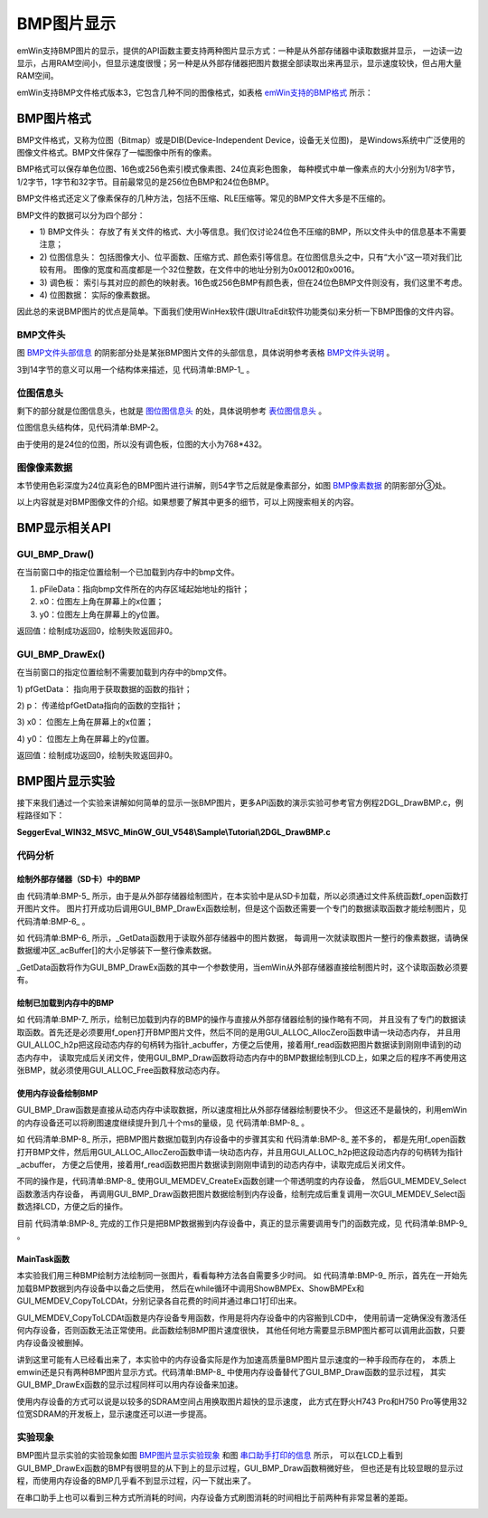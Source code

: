 .. vim: syntax=rst

BMP图片显示
=============

emWin支持BMP图片的显示，提供的API函数主要支持两种图片显示方式：一种是从外部存储器中读取数据并显示，
一边读一边显示，占用RAM空间小，但显示速度很慢；另一种是从外部存储器把图片数据全部读取出来再显示，显示速度较快，但占用大量RAM空间。

emWin支持BMP文件格式版本3，它包含几种不同的图像格式，如表格 emWin支持的BMP格式_ 所示：

.. image:: media/BMP/BMP01.png
   :align: center
   :name: emWin支持的BMP格式
   :alt: emWin支持的BMP格式

BMP图片格式
~~~~~~~~~~~~~~~~~~~~~~~~~~~~~~~

BMP文件格式，又称为位图（Bitmap）或是DIB(Device-Independent Device，设备无关位图)，
是Windows系统中广泛使用的图像文件格式。BMP文件保存了一幅图像中所有的像素。

BMP格式可以保存单色位图、16色或256色索引模式像素图、24位真彩色图象，
每种模式中单一像素点的大小分别为1/8字节，1/2字节，1字节和32字节。目前最常见的是256位色BMP和24位色BMP。

BMP文件格式还定义了像素保存的几种方法，包括不压缩、RLE压缩等。常见的BMP文件大多是不压缩的。

BMP文件的数据可以分为四个部分：

-   1) BMP文件头：
    存放了有关文件的格式、大小等信息。我们仅讨论24位色不压缩的BMP，所以文件头中的信息基本不需要注意；

-   2) 位图信息头：
    包括图像大小、位平面数、压缩方式、颜色索引等信息。在位图信息头之中，只有“大小”这一项对我们比较有用。
    图像的宽度和高度都是一个32位整数，在文件中的地址分别为0x0012和0x0016。

-   3) 调色板：
    索引与其对应的颜色的映射表。16色或256色BMP有颜色表，但在24位色BMP文件则没有，我们这里不考虑。

-   4) 位图数据：
    实际的像素数据。

因此总的来说BMP图片的优点是简单。下面我们使用WinHex软件(跟UltraEdit软件功能类似)来分析一下BMP图像的文件内容。

BMP文件头
^^^^^^^^^^^^^^^^^^

图 BMP文件头部信息_ 的阴影部分处是某张BMP图片文件的头部信息，具体说明参考表格 BMP文件头说明_ 。

.. image:: media/BMP/BMP002.png
   :align: center
   :name: BMP文件头部信息
   :alt: BMP文件头部信息


.. image:: media/BMP/BMP02.png
   :align: center
   :name: BMP文件头说明
   :alt: BMP文件头说明


3到14字节的意义可以用一个结构体来描述，见 代码清单:BMP-1_ 。

.. code-block:: c
    :caption: 代码清单:BMP-1 BMP文件信息数据结构体
    :name: 代码清单:BMP-1
    :linenos:

    typedef struct tagBITMAPFILEHEADER
    {
    //attention: sizeof(DWORD)=4  sizeof(WORD)=2
    DWORD bfSize;     //文件大小
    WORD bfReserved1;  //保留字，不考虑
    WORD bfReserved2;  //保留字，同上
    DWORD bfOffBits;  //实际位图数据的偏移字节数，即前三个部分长度之和
    } BITMAPFILEHEADER,tagBITMAPFILEHEADER;



位图信息头
^^^^^^^^^^^^^

剩下的部分就是位图信息头，也就是 图位图信息头_ 的处，具体说明参考 表位图信息头_ 。

.. image:: media/BMP/BMP003.png
   :align: center
   :name: 图位图信息头
   :alt: 图位图信息头


.. image:: media/BMP/BMP03.png
   :align: center
   :name: 表位图信息头
   :alt: 表位图信息头


位图信息头结构体，见代码清单:BMP-2。

.. code-block:: c
    :caption: 代码清单:BMP-2 位图信息头内容
    :name: 代码清单:BMP-2
    :linenos:

    typedef struct tagBITMAPINFOHEADER
    {
    //attention: sizeof(DWORD)=4  sizeof(WORD)=2
    DWORD biSize;          //指定此结构体的长度，为40
    LONG biWidth;          //位图宽，说明本图的宽度，以像素为单位
    LONG biHeight;         //位图高，指明本图的高度，像素为单位
    WORD biPlanes;         //平面数，为1
    WORD biBitCount;     //采用颜色位数，可以是1，2，4，8，16，24新的可以是32
    DWORD biCompression;    //压缩方式，可以是0，1，2，其中0表示不压缩
    DWORD biSizeImage;      //实际位图数据占用的字节数
    LONG biXPelsPerMeter;   //X方向分辨率
    LONG biYPelsPerMeter;   //Y方向分辨率
    DWORD biClrUsed;        //使用的颜色数，如果为0，则表示默认值(2^颜色位数)
    DWORD biClrImportant;   //重要颜色数，如果为0，则表示所有颜色都是重要的
    } BITMAPINFOHEADER,tagBITMAPINFOHEADER;

由于使用的是24位的位图，所以没有调色板，位图的大小为768*432。

图像像素数据
^^^^^^^^^^^^^^^^^^

本节使用色彩深度为24位真彩色的BMP图片进行讲解，则54字节之后就是像素部分，如图 BMP像素数据_ 的阴影部分③处。

.. image:: media/BMP/BMP004.png
   :align: center
   :name: BMP像素数据
   :alt: BMP像素数据


以上内容就是对BMP图像文件的介绍。如果想要了解其中更多的细节，可以上网搜索相关的内容。

BMP显示相关API
~~~~~~~~~~~~~~~~~~~~~~~~~~~~~~

.. image:: media/BMP/BMP04.png
   :align: center
   :name: BMP显示相关API
   :alt: BMP显示相关API

GUI_BMP_Draw()
^^^^^^^^^^^^^^^^^^^^^^

在当前窗口中的指定位置绘制一个已加载到内存中的bmp文件。

.. code-block:: c
    :caption: 代码清单:BMP-3 函数原型
    :name: 代码清单:BMP-3
    :linenos:

    int GUI_BMP_Draw(const void *pFileData, int x0, int y0);

1) pFileData：指向bmp文件所在的内存区域起始地址的指针；

2) x0：位图左上角在屏幕上的x位置；

3) y0：位图左上角在屏幕上的y位置。

返回值：绘制成功返回0，绘制失败返回非0。

GUI_BMP_DrawEx()
^^^^^^^^^^^^^^^^^^^^^^^^^^^^^^^^^

在当前窗口的指定位置绘制不需要加载到内存中的bmp文件。

.. code-block:: c
    :caption: 代码清单:BMP-4 函数原型
    :name: 代码清单:BMP-4
    :linenos:

    int GUI_BMP_DrawEx(GUI_GET_DATA_FUNC *pfGetData, void *p, int x0, int y0);


1) pfGetData：
指向用于获取数据的函数的指针；

2) p：
传递给pfGetData指向的函数的空指针；

3) x0：
位图左上角在屏幕上的x位置；

4) y0：
位图左上角在屏幕上的y位置。

返回值：绘制成功返回0，绘制失败返回非0。

BMP图片显示实验
~~~~~~~~~~~~~~~~~~~~~~~~~

接下来我们通过一个实验来讲解如何简单的显示一张BMP图片，更多API函数的演示实验可参考官方例程2DGL_DrawBMP.c，例程路径如下：

**SeggerEval_WIN32_MSVC_MinGW_GUI_V548\\Sample\\Tutorial\\2DGL_DrawBMP.c**

代码分析
^^^^^^^^^^^^


绘制外部存储器（SD卡）中的BMP
'''''''''''''''''''''''''''''''''''

.. code-block:: c
    :caption: 代码清单:BMP-5 ShowBMPEx函数（MainTask.c文件）
    :name: 代码清单:BMP-5
    :linenos:

    /**
    * @brief 直接从外部存储器中绘制BMP图片
    * @note 无
    * @param sFilename：需要加载的图片名
    *        x0：图片左上角在屏幕上的横坐标
    *        y0：图片左上角在屏幕上的纵坐标
    * @retval 无
    */
    static void ShowBMPEx(const char *sFilename, int x0, int y0)
    {
        /* 进入临界段 */
        taskENTER_CRITICAL();
        /* 打开图片 */
        result = f_open(&file, sFilename, FA_READ);
        if ((result != FR_OK)) {
            printf("文件打开失败！\r\n");
        }
        /* 退出临界段 */
        taskEXIT_CRITICAL();

        /* 绘制图片 */
        GUI_BMP_DrawEx(_GetData, &file, x0, y0);
    }


由 代码清单:BMP-5_ 所示，由于是从外部存储器绘制图片，在本实验中是从SD卡加载，所以必须通过文件系统函数f_open函数打开图片文件。
图片打开成功后调用GUI_BMP_DrawEx函数绘制，但是这个函数还需要一个专门的数据读取函数才能绘制图片，见 代码清单:BMP-6_ 。

.. code-block:: c
    :caption: 代码清单:BMP-6 \_GetData函数（MainTask.c文件）
    :name: 代码清单:BMP-6
    :linenos:

    /**
    * @brief 从外部存储器中读取数据
    * @note 无
    * @param
    * @retval NumBytesRead：读到的字节数
    */
    static char _acBuffer[1024 * 4];
    int _GetData(void *p, const U8 **ppData, unsigned NumBytesReq, U32 Off)
    {
        static int FileAddress = 0;
        UINT NumBytesRead;
        FIL *Picfile;

        Picfile = (FIL *)p;

        /* 检查缓冲区大小 */
        if (NumBytesReq > sizeof(_acBuffer)) {
            NumBytesReq = sizeof(_acBuffer);
        }

        /*偏移量 */
        if (Off == 1)
            FileAddress = 0;
        else
            FileAddress = Off;
        result = f_lseek(Picfile, FileAddress);

        /* 进入临界段 */
        taskENTER_CRITICAL();
        /* 读取图片数据 */
        result = f_read(Picfile, _acBuffer, NumBytesReq, &NumBytesRead);
        /* 退出临界段 */
        taskEXIT_CRITICAL();

        *ppData = (const U8 *)_acBuffer;

        /* 返回以读到的字节数 */
        return NumBytesRead;
    }


如 代码清单:BMP-6_ 所示，_GetData函数用于读取外部存储器中的图片数据，
每调用一次就读取图片一整行的像素数据，请确保数据缓冲区_acBuffer[]的大小足够装下一整行像素数据。

\_GetData函数将作为GUI_BMP_DrawEx函数的其中一个参数使用，当emWin从外部存储器直接绘制图片时，这个读取函数必须要有。


绘制已加载到内存中的BMP
''''''''''''''''''''''''''''

.. code-block:: c
    :caption: 代码清单:BMP-7 绘制已加载到内存中的图片（MainTask.c文件）
    :name: 代码清单:BMP-7
    :linenos:

    /**
    * @brief 加载BMP图片到内存中并绘制
    * @note 无
    * @param sFilename：需要加载的图片名
    *        x0：图片左上角在屏幕上的横坐标
    *        y0：图片左上角在屏幕上的纵坐标
    * @retval 无
    */
    static void ShowBMP(const char *sFilename, int x0, int y0)
    {
        WM_HMEM hMem;

        /* 进入临界段 */
        taskENTER_CRITICAL();
        /* 打开图片 */
        result = f_open(&file, sFilename, FA_READ);
        if ((result != FR_OK)) {
            printf("文件打开失败！\r\n");
            _acbuffer[0]='\0';
        }

        /* 申请一块动态内存空间 */
        hMem = GUI_ALLOC_AllocZero(file.fsize);
        /* 转换动态内存的句柄为指针 */
        _acbuffer = GUI_ALLOC_h2p(hMem);

        /* 读取图片数据到动态内存中 */
        result = f_read(&file, _acbuffer, file.fsize, &f_num);
        if (result != FR_OK) {
            printf("文件读取失败！\r\n");
        }
        /* 读取完毕关闭文件 */
        f_close(&file);
        /* 退出临界段 */
        taskEXIT_CRITICAL();

        GUI_BMP_Draw(_acbuffer, x0, y0);

        /* 释放内存 */
        GUI_ALLOC_Free(hMem);
    }


如 代码清单:BMP-7_ 所示，绘制已加载到内存的BMP的操作与直接从外部存储器绘制的操作略有不同，
并且没有了专门的数据读取函数。首先还是必须要用f_open打开BMP图片文件，然后不同的是用GUI_ALLOC_AllocZero函数申请一块动态内存，
并且用GUI_ALLOC_h2p把这段动态内存的句柄转为指针_acbuffer，方便之后使用，接着用f_read函数把图片数据读到刚刚申请到的动态内存中，
读取完成后关闭文件，使用GUI_BMP_Draw函数将动态内存中的BMP数据绘制到LCD上，如果之后的程序不再使用这张BMP，就必须使用GUI_ALLOC_Free函数释放动态内存。


使用内存设备绘制BMP
'''''''''''''''''''''

GUI_BMP_Draw函数是直接从动态内存中读取数据，所以速度相比从外部存储器绘制要快不少。
但这还不是最快的，利用emWin的内存设备还可以将刷图速度继续提升到几十个ms的量级，见 代码清单:BMP-8_ 。

.. code-block:: c
    :caption: 代码清单:BMP-8 LoadBMP_UsingMEMDEV 函数(MainTask.c文件)
    :name: 代码清单:BMP-8
    :linenos:

    /**
    * @brief 加载BMP图片数据到内存设备
    * @note 无
    * @param sFilename：需要加载的图片名
    *        ScaledMode：是否启用缩放，0不启用，1启用
    *        Num：缩放系数的分子
    *        Denom：缩放系数的分母
    * @retval 无
    */
    WM_HMEM hMem;
    GUI_MEMDEV_Handle hBMP;
    static void LoadBMP_UsingMEMDEV(const char *sFilename, int x0, int y0)
    {
        /* 进入临界段 */
        taskENTER_CRITICAL();
        /* 打开图片 */
        result = f_open(&file, sFilename, FA_OPEN_EXISTING | FA_READ);
        if ((result != FR_OK)) {
            printf("文件打开失败！\r\n");
            _acbuffer[0] = '\0';
        }

        /* 申请一块动态内存空间 */
        hMem = GUI_ALLOC_AllocZero(file.fsize);
        /* 转换动态内存的句柄为指针 */
        _acbuffer = GUI_ALLOC_h2p(hMem);

        /* 读取图片数据到动态内存中 */
        result = f_read(&file, _acbuffer, file.fsize, &f_num);
        if (result != FR_OK) {
            printf("文件读取失败！\r\n");
        }
        /* 读取完毕关闭文件 */
        f_close(&file);
        /* 退出临界段 */
        taskEXIT_CRITICAL();
        /* 创建内存设备 */
        hBMP = GUI_MEMDEV_CreateEx(x0, y0,            /* 起始坐标 */
                        GUI_BMP_GetXSize(_acbuffer), /* x方向尺寸 */
                        GUI_BMP_GetYSize(_acbuffer), /* y方向尺寸 */
                        GUI_MEMDEV_HASTRANS);        /* 带透明度的内存设备 */
        /* 选择内存设备 */
        GUI_MEMDEV_Select(hBMP);
        /* 绘制BMP到内存设备中 */
        GUI_BMP_Draw(_acbuffer, x0, y0);
        /* 选择内存设备，0表示选中LCD */
        GUI_MEMDEV_Select(0);
    }


如 代码清单:BMP-8_ 所示，把BMP图片数据加载到内存设备中的步骤其实和 代码清单:BMP-8_ 差不多的，
都是先用f_open函数打开BMP文件，然后用GUI_ALLOC_AllocZero函数申请一块动态内存，并且用GUI_ALLOC_h2p把这段动态内存的句柄转为指针_acbuffer，
方便之后使用，接着用f_read函数把图片数据读到刚刚申请到的动态内存中，读取完成后关闭文件。

不同的操作是，代码清单:BMP-8_ 使用GUI_MEMDEV_CreateEx函数创建一个带透明度的内存设备，
然后GUI_MEMDEV_Select函数激活内存设备，
再调用GUI_BMP_Draw函数把图片数据绘制到内存设备，绘制完成后重复调用一次GUI_MEMDEV_Select函数选择LCD，方便之后的操作。

目前 代码清单:BMP-8_ 完成的工作只是把BMP数据搬到内存设备中，真正的显示需要调用专门的函数完成，见 代码清单:BMP-9_ 。


MainTask函数
''''''''''''''''''''''

.. code-block:: c
    :caption: 代码清单:BMP-9 MainTask函数（MainTask.c文件）
    :name: 代码清单:BMP-9
    :linenos:

    /**
    * @brief GUI主任务
    * @note 无
    * @param 无
    * @retval 无
    */
    void MainTask(void)
    {
        int i = 0;

        GUI_SetFont(GUI_FONT_20B_ASCII);
        GUI_SetTextMode(GUI_TM_XOR);

        /* 加载BMP图片数据到内存设备 */
        LoadBMP_UsingMEMDEV("0:/image/ngc7635.bmp",
                            (LCD_GetXSize()-768)/2,
                            (LCD_GetYSize()-432)/2);

        while (1) {
            i++;
            switch (i) {
            case 1:
                t0 = GUI_GetTime();
                /* 直接从外部存储器绘制BMP图片 */
                ShowBMPEx("0:/image/ngc7635.bmp",
                        (LCD_GetXSize()-768)/2,
                        (LCD_GetYSize()-432)/2);
                t1 = GUI_GetTime();
                GUI_DispStringAt("GUI_BMP_DrawEx()", 0, 0);
                printf("\r\n直接从外部存储器绘制BMP：%dms\r\n",t1 - t0);
                break;
            case 2:
                t0 = GUI_GetTime();
                /* 加载BMP图片到内存中并绘制 */
                ShowBMP("0:/image/ngc7635.bmp",
                        (LCD_GetXSize()-768)/2,
                        (LCD_GetYSize()-432)/2);
                t1 = GUI_GetTime();
                GUI_DispStringAt("GUI_BMP_Draw()", 0, 0);
                printf("加载BMP到内存中并绘制：%dms\r\n",t1 - t0);
                break;
            case 3:
                /* 显示内存设备中的BMP图片 */
                t0 = GUI_GetTime();
                /* 从内存设备写入LCD */
                GUI_MEMDEV_CopyToLCDAt(hBMP,
                                    (LCD_GetXSize()-768)/2,
                                    (LCD_GetYSize()-432)/2);
                t1 = GUI_GetTime();
                GUI_DispStringAt("USE MEMDEV", 0, 0);
                printf("使用内存设备显示BMP：%dms\r\n",t1 - t0);
                break;
            default:
                i = 0;
                break;
            }
            GUI_Delay(2000);
            GUI_Clear();
        }
    }


本实验我们用三种BMP绘制方法绘制同一张图片，看看每种方法各自需要多少时间。
如 代码清单:BMP-9_ 所示，首先在一开始先加载BMP数据到内存设备中以备之后使用，
然后在while循环中调用ShowBMPEx、ShowBMPEx和GUI_MEMDEV_CopyToLCDAt，分别记录各自花费的时间并通过串口1打印出来。

GUI_MEMDEV_CopyToLCDAt函数是内存设备专用函数，作用是将内存设备中的内容搬到LCD中，
使用前请一定确保没有激活任何内存设备，否则函数无法正常使用。此函数绘制BMP图片速度很快，
其他任何地方需要显示BMP图片都可以调用此函数，只要内存设备没被删掉。

讲到这里可能有人已经看出来了，本实验中的内存设备实际是作为加速高质量BMP图片显示速度的一种手段而存在的，
本质上emwin还是只有两种BMP图片显示方式。代码清单:BMP-8_ 中使用内存设备替代了GUI_BMP_Draw函数的显示过程，
其实GUI_BMP_DrawEx函数的显示过程同样可以用内存设备来加速。

使用内存设备的方式可以说是以较多的SDRAM空间占用换取图片超快的显示速度，
此方式在野火H743 Pro和H750 Pro等使用32位宽SDRAM的开发板上，显示速度还可以进一步提高。

实验现象
^^^^^^^^^^^^

BMP图片显示实验的实验现象如图 BMP图片显示实验现象_ 和图 串口助手打印的信息_ 所示，
可以在LCD上看到GUI_BMP_DrawEx函数的BMP有很明显的从下到上的显示过程，GUI_BMP_Draw函数稍微好些，
但也还是有比较显眼的显示过程，而使用内存设备的BMP几乎看不到显示过程，闪一下就出来了。

在串口助手上也可以看到三种方式所消耗的时间，内存设备方式刷图消耗的时间相比于前两种有非常显著的差距。

.. image:: media/BMP/BMP005.png
   :align: center
   :name: BMP图片显示实验现象
   :alt: BMP图片显示实验现象


.. image:: media/BMP/BMP006.png
   :align: center
   :name: 串口助手打印的信息
   :alt: 串口助手打印的信息



